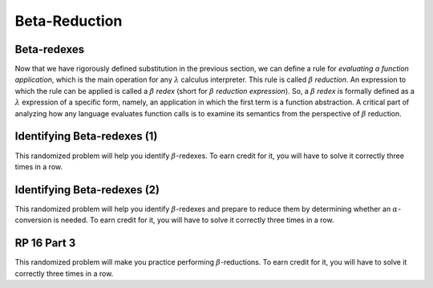 .. This file is part of the OpenDSA eTextbook project. See
.. http://algoviz.org/OpenDSA for more details.
.. Copyright (c) 2012-13 by the OpenDSA Project Contributors, and
.. distributed under an MIT open source license.

.. avmetadata:: 
   :author: David Furcy and Tom Naps 

Beta-Reduction
==============

Beta-redexes
------------

Now that we have rigorously defined substitution in the previous section, we can define a rule
for *evaluating a function application*, which is the main operation
for any :math:`\lambda` calculus interpreter. 
This rule is called :math:`\beta` *reduction*. An expression to which
the rule can be applied is called a :math:`\beta` *redex* (short for
:math:`\beta` *reduction expression*).
So, a :math:`\beta` *redex* is
formally defined as a :math:`\lambda` expression of a specific form,
namely, an application in which the first term is a function abstraction.
A critical part of analyzing how any language evaluates function calls
is to examine its semantics from the perspective of
:math:`\beta` reduction.

Identifying Beta-redexes (1)
----------------------------

This randomized problem will help you identify :math:`\beta`-redexes.  To earn
credit for it, you will have to solve it correctly three times in a
row.

.. avembed:: Exercises/PL/BetaRedex1.html ka
   :long_name: Identifying Beta Redexes 1

Identifying Beta-redexes (2)
----------------------------

This randomized problem will help you identify :math:`\beta`-redexes
and prepare to reduce them by determining whether an
:math:`\alpha`-conversion is needed.  To earn credit for it, you will
have to solve it correctly three times in a row.

.. avembed:: Exercises/PL/BetaRedex2.html ka
   :long_name: Identifying Beta Redexes 2


RP 16 Part 3
------------

This randomized problem will make you practice performing
:math:`\beta`-reductions. To earn credit for it, you will have to
solve it correctly three times in a row.

.. avembed:: Exercises/PL/RP16part3.html ka
   :long_name: RP set #16, question #3

